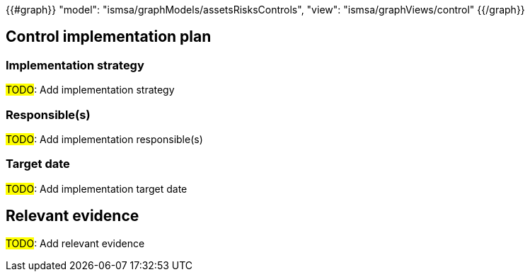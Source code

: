 {{#graph}}
  "model": "ismsa/graphModels/assetsRisksControls",
  "view": "ismsa/graphViews/control"
{{/graph}}

== Control implementation plan

=== Implementation strategy

#TODO#: Add implementation strategy

=== Responsible(s)

#TODO#: Add implementation responsible(s)

=== Target date

#TODO#: Add implementation target date

== Relevant evidence

#TODO#: Add relevant evidence

